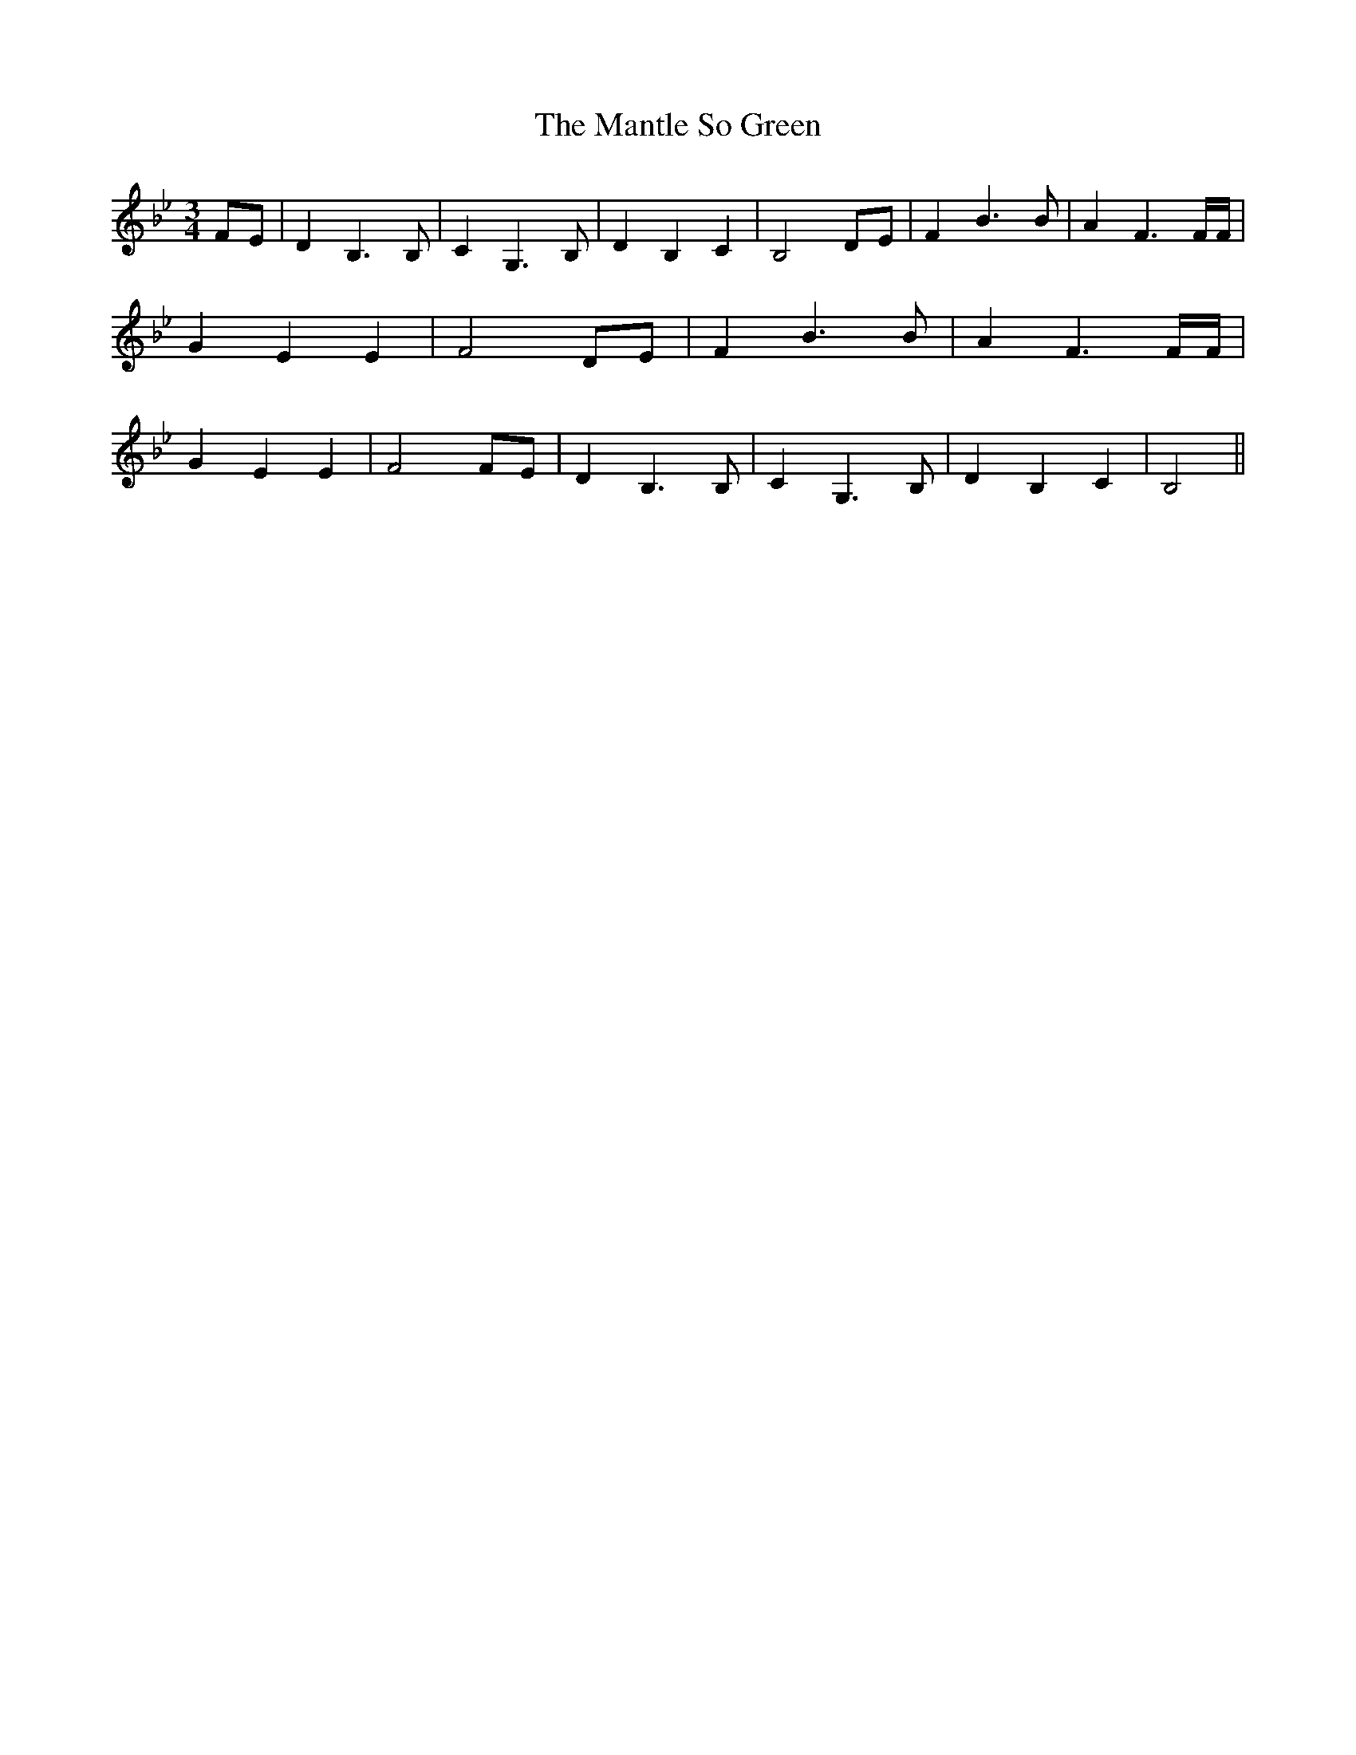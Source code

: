 % Generated more or less automatically by swtoabc by Erich Rickheit KSC
X:1
T:The Mantle So Green
M:3/4
L:1/4
K:Bb
F/2-E/2| D B,3/2 B,/2| C G,3/2 B,/2| D B, C| B,2D/2-E/2| F B3/2 B/2|\
 A F3/2 F/4F/4| G E E| F2D/2-E/2| F B3/2 B/2| A F3/2 F/4F/4| G E E|\
 F2 F/2E/2| D B,3/2 B,/2| C G,3/2 B,/2| D B, C| B,2||

